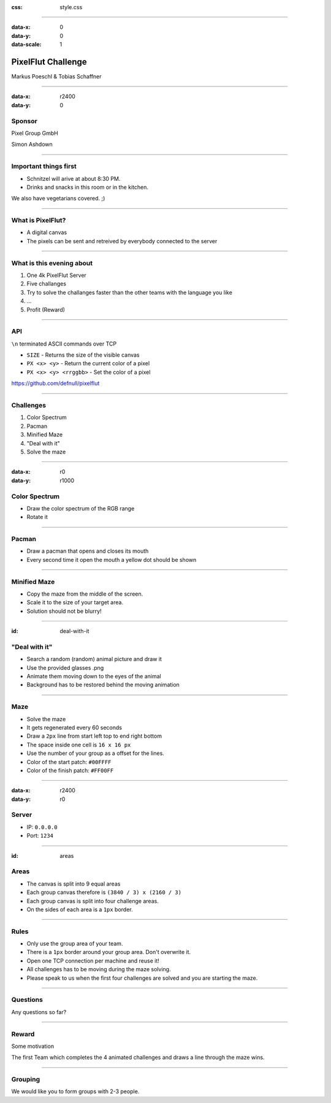 :css: style.css

.. title:: PixelFlut Challenge

----

:data-x: 0
:data-y: 0
:data-scale: 1

.. image:: images/pixelflut.png

PixelFlut Challenge
===================

Markus Poeschl & Tobias Schaffner

----

:data-x: r2400
:data-y: 0

.. image:: images/PG_Logo_Web.png
   :height: 260px

Sponsor
-------

Pixel Group GmbH

Simon Ashdown

----

.. image:: images/menu.png

Important things first
----------------------

* Schnitzel will arive at about 8:30 PM.
* Drinks and snacks in this room or in the kitchen.

We also have vegetarians covered. ;)

----

.. image:: images/flut_screen.jpg

What is PixelFlut?
------------------

* A digital canvas
* The pixels can be sent and retreived by everybody connected to the server

----

.. image:: images/knowledge.jpg

What is this evening about
--------------------------

1. One 4k PixelFlut Server
2. Five challanges
3. Try to solve the challanges faster than the other teams with the language you like
4. ...
5. Profit (Reward)

----

.. image:: images/tcp.jpg

API
---

``\n`` terminated ASCII commands over TCP

* ``SIZE`` - Returns the size of the visible canvas
* ``PX <x> <y>`` - Return the current color of a pixel
* ``PX <x> <y> <rrggbb>`` - Set the color of a pixel

https://github.com/defnull/pixelflut

----

.. image:: images/challenge.jpg

Challenges
----------

1. Color Spectrum
2. Pacman
3. Minified Maze
4. "Deal with it"
5. Solve the maze

----

:data-x: r0
:data-y: r1000

.. image:: images/rgb.png

Color Spectrum
--------------

* Draw the color spectrum of the RGB range
* Rotate it

----

.. image:: images/pacman.png

Pacman
------

* Draw a pacman that opens and closes its mouth
* Every second time it open the mouth a yellow dot should be shown

----

.. image:: images/maze.png

Minified Maze
-------------

* Copy the maze from the middle of the screen.
* Scale it to the size of your target area.
* Solution should not be blurry!

----

:id: deal-with-it

.. image:: images/troll.png

.. image:: images/thug.jpg
   :width: 120px

"Deal with it"
--------------

* Search a random (random) animal picture and draw it
* Use the provided glasses .png
* Animate them moving down to the eyes of the animal
* Background has to be restored behind the moving animation

----

.. image:: images/maze.png

Maze
----

* Solve the maze 
* It gets regenerated every 60 seconds
* Draw a ``2px`` line from start left top to end right bottom
* The space inside one cell is ``16 x 16 px``
* Use the number of your group as a offset for the lines.
* Color of the start patch: ``#00FFFF``
* Color of the finish patch: ``#FF00FF``

----

:data-x: r2400
:data-y: r0

.. image:: images/server.png

Server
------

* IP: ``0.0.0.0``
* Port: ``1234``

----

:id: areas

.. image:: images/areas.png

Areas
-----

* The canvas is split into 9 equal areas
* Each group canvas therefore is ``(3840 / 3) x (2160 / 3)``
* Each group canvas is split into four challenge areas.
* On the sides of each area is a ``1px`` border.

----

.. image:: images/rules.jpg
   :height: 600px

Rules
-----

* Only use the group area of your team.
* There is a ``1px`` border around your group area. Don't overwrite it.
* Open one TCP connection per machine and reuse it!
* All challenges has to be moving during the maze solving.

* Please speak to us when the first four challenges are solved and you are starting the maze.

----

.. image:: images/questions.jpg

Questions
---------

Any questions so far?

----

.. image:: images/rewards.jpg
   :height: 300px

Reward
------

Some motivation

The first Team which completes the 4 animated challenges and draws a line through the maze wins.

----

.. image:: images/groups.jpg

Grouping
--------

We would like you to form groups with 2-3 people.
